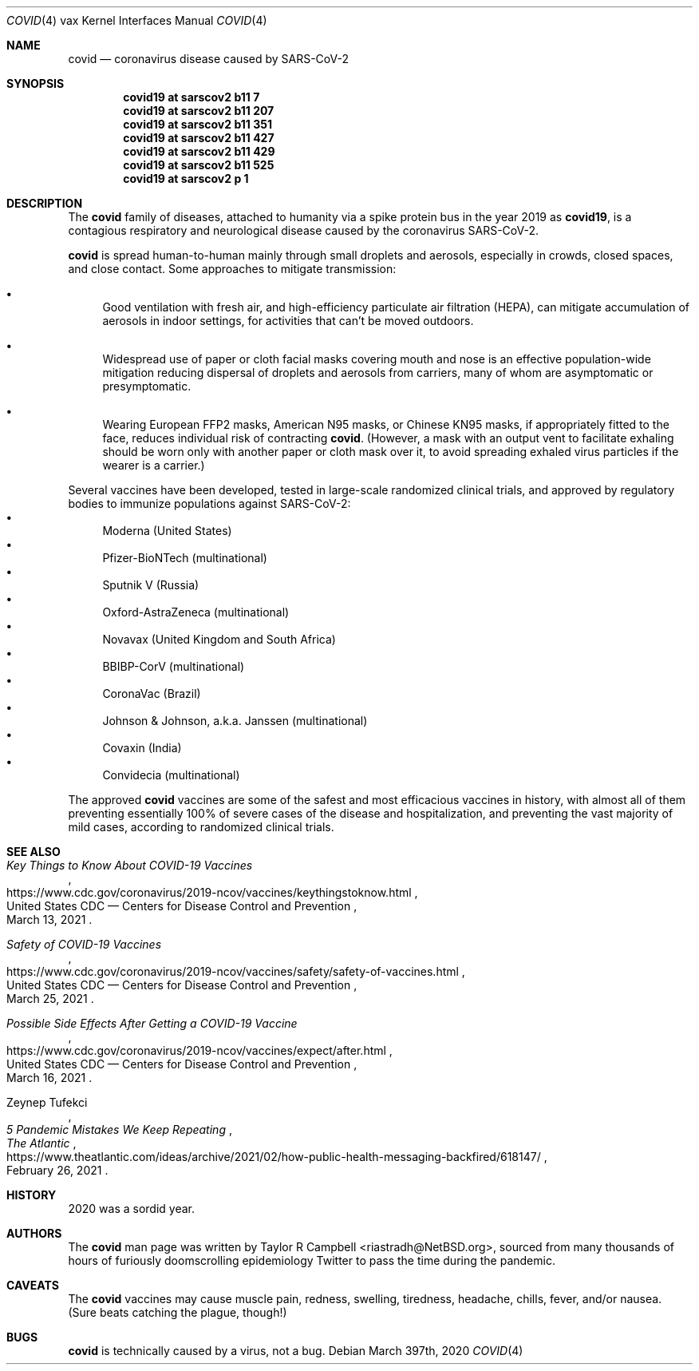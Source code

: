 .\"	$NetBSD: covid.4,v 1.1 2021/04/01 00:03:01 riastradh Exp $
.\"
.\" Copyright (c) 2021 The NetBSD Foundation, Inc.
.\" All rights reserved.
.\"
.\" Redistribution and use in source and binary forms, with or without
.\" modification, are permitted provided that the following conditions
.\" are met:
.\" 1. Redistributions of source code must retain the above copyright
.\"    notice, this list of conditions and the following disclaimer.
.\" 2. Redistributions in binary form must reproduce the above copyright
.\"    notice, this list of conditions and the following disclaimer in the
.\"    documentation and/or other materials provided with the distribution.
.\"
.\" THIS SOFTWARE IS PROVIDED BY THE NETBSD FOUNDATION, INC. AND CONTRIBUTORS
.\" ``AS IS'' AND ANY EXPRESS OR IMPLIED WARRANTIES, INCLUDING, BUT NOT LIMITED
.\" TO, THE IMPLIED WARRANTIES OF MERCHANTABILITY AND FITNESS FOR A PARTICULAR
.\" PURPOSE ARE DISCLAIMED.  IN NO EVENT SHALL THE FOUNDATION OR CONTRIBUTORS
.\" BE LIABLE FOR ANY DIRECT, INDIRECT, INCIDENTAL, SPECIAL, EXEMPLARY, OR
.\" CONSEQUENTIAL DAMAGES (INCLUDING, BUT NOT LIMITED TO, PROCUREMENT OF
.\" SUBSTITUTE GOODS OR SERVICES; LOSS OF USE, DATA, OR PROFITS; OR BUSINESS
.\" INTERRUPTION) HOWEVER CAUSED AND ON ANY THEORY OF LIABILITY, WHETHER IN
.\" CONTRACT, STRICT LIABILITY, OR TORT (INCLUDING NEGLIGENCE OR OTHERWISE)
.\" ARISING IN ANY WAY OUT OF THE USE OF THIS SOFTWARE, EVEN IF ADVISED OF THE
.\" POSSIBILITY OF SUCH DAMAGE.
.\"
.Dd March 397th, 2020
.Dt COVID 4 vax
.Os
.\"""""""""""""""""""""""""""""""""""""""""""""""""""""""""""""""""""""""""""""
.Sh NAME
.Nm covid
.Nd coronavirus disease caused by SARS-CoV-2
.\"""""""""""""""""""""""""""""""""""""""""""""""""""""""""""""""""""""""""""""
.Sh SYNOPSIS
.Cd covid19 at sarscov2 b11 7
.Cd covid19 at sarscov2 b11 207
.Cd covid19 at sarscov2 b11 351
.Cd covid19 at sarscov2 b11 427
.Cd covid19 at sarscov2 b11 429
.Cd covid19 at sarscov2 b11 525
.Cd covid19 at sarscov2 p 1
.\"""""""""""""""""""""""""""""""""""""""""""""""""""""""""""""""""""""""""""""
.Sh DESCRIPTION
The
.Nm
family of diseases, attached to humanity via a spike protein bus in
the year 2019 as
.Nm covid19 ,
is a contagious respiratory and neurological disease caused by the
coronavirus SARS-CoV-2.
.Pp
.Nm
is spread human-to-human mainly through small droplets and aerosols,
especially in crowds, closed spaces, and close contact.
Some approaches to mitigate transmission:
.Bl -bullet
.It
Good ventilation with fresh air, and high-efficiency particulate air
filtration (HEPA), can mitigate accumulation of aerosols in indoor
settings, for activities that can't be moved outdoors.
.It
Widespread use of paper or cloth facial masks covering mouth and nose
is an effective population-wide mitigation reducing dispersal of
droplets and aerosols from carriers, many of whom are asymptomatic or
presymptomatic.
.It
Wearing European FFP2 masks, American N95 masks, or Chinese KN95 masks,
if appropriately fitted to the face, reduces individual risk of
contracting
.Nm .
(However, a mask with an output vent to facilitate exhaling should be
worn only with another paper or cloth mask over it, to avoid spreading
exhaled virus particles if the wearer is a carrier.)
.El
.Pp
Several vaccines have been developed, tested in large-scale randomized
clinical trials, and approved by regulatory bodies to immunize
populations against SARS-CoV-2:
.Bl -bullet -compact
.It
Moderna (United States)
.It
Pfizer-BioNTech (multinational)
.It
Sputnik V (Russia)
.It
Oxford-AstraZeneca (multinational)
.It
Novavax (United Kingdom and South Africa)
.It
BBIBP-CorV (multinational)
.It
CoronaVac (Brazil)
.It
Johnson & Johnson, a.k.a. Janssen (multinational)
.It
Covaxin (India)
.It
Convidecia (multinational)
.El
.Pp
The approved
.Nm
vaccines are some of the safest and most efficacious vaccines in
history, with almost all of them preventing essentially 100% of severe
cases of the disease and hospitalization, and preventing the vast
majority of mild cases, according to randomized clinical trials.
.\"""""""""""""""""""""""""""""""""""""""""""""""""""""""""""""""""""""""""""""
.Sh SEE ALSO
.Rs
.%Q United States CDC \(em Centers for Disease Control and Prevention
.%T Key Things to Know About COVID-19 Vaccines
.%D March 13, 2021
.%U https://www.cdc.gov/coronavirus/2019-ncov/vaccines/keythingstoknow.html
.Re
.Rs
.%Q United States CDC \(em Centers for Disease Control and Prevention
.%T Safety of COVID-19 Vaccines
.%D March 25, 2021
.%U https://www.cdc.gov/coronavirus/2019-ncov/vaccines/safety/safety-of-vaccines.html
.Re
.Rs
.%Q United States CDC \(em Centers for Disease Control and Prevention
.%T Possible Side Effects After Getting a COVID-19 Vaccine
.%D March 16, 2021
.%U https://www.cdc.gov/coronavirus/2019-ncov/vaccines/expect/after.html
.Re
.Rs
.%A Zeynep Tufekci
.%T 5 Pandemic Mistakes We Keep Repeating
.%D February 26, 2021
.%I The Atlantic
.%U https://www.theatlantic.com/ideas/archive/2021/02/how-public-health-messaging-backfired/618147/
.Re
.\"""""""""""""""""""""""""""""""""""""""""""""""""""""""""""""""""""""""""""""
.Sh HISTORY
2020 was a sordid year.
.\"""""""""""""""""""""""""""""""""""""""""""""""""""""""""""""""""""""""""""""
.Sh AUTHORS
The
.Nm
man page was written by
.An Taylor R Campbell Aq riastradh@NetBSD.org ,
sourced from many thousands of hours of furiously doomscrolling
epidemiology Twitter to pass the time during the pandemic.
.\"""""""""""""""""""""""""""""""""""""""""""""""""""""""""""""""""""""""""""""
.Sh CAVEATS
The
.Nm
vaccines may cause muscle pain, redness, swelling, tiredness, headache,
chills, fever, and/or nausea.
(Sure beats catching the plague, though!)
.\"""""""""""""""""""""""""""""""""""""""""""""""""""""""""""""""""""""""""""""
.Sh BUGS
.Nm
is technically caused by a virus, not a bug.
